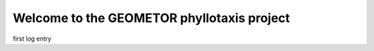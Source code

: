 Welcome to the GEOMETOR phyllotaxis project
===========================================

.. post::  22.356-153850
   :tags: 
   :category: STATUS

first log entry